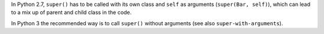 In Python 2.7, ``super()`` has to be called with its own class and ``self`` as arguments (``super(Bar, self)``), which can
lead to a mix up of parent and child class in the code.

In Python 3 the recommended way is to call ``super()`` without arguments (see also ``super-with-arguments``).

